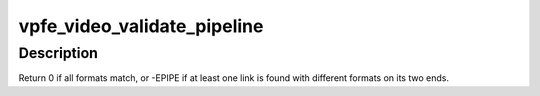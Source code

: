 .. -*- coding: utf-8; mode: rst -*-
.. src-file: drivers/staging/media/davinci_vpfe/vpfe_video.c

.. _`vpfe_video_validate_pipeline`:

vpfe_video_validate_pipeline
============================

.. c:function:: int vpfe_video_validate_pipeline(struct vpfe_pipeline *pipe)

    discrepancies.

    :param struct vpfe_pipeline \*pipe:
        *undescribed*

.. _`vpfe_video_validate_pipeline.description`:

Description
-----------

Return 0 if all formats match, or -EPIPE if at least one link is found with
different formats on its two ends.

.. This file was automatic generated / don't edit.

